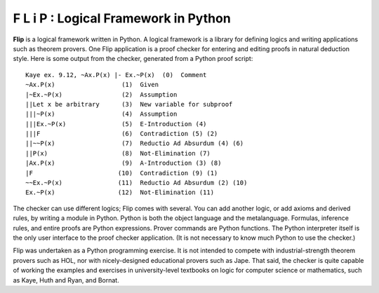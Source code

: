 F L i P : Logical Framework in Python
=====================================

**Flip** is a logical framework written in Python.  A logical framework is
a library for defining logics and writing applications such as theorem
provers.  One Flip application is a proof checker for entering and
editing proofs in natural deduction style.  Here is some output from
the checker, generated from a Python proof script:
::

  Kaye ex. 9.12, ~Ax.P(x) |- Ex.~P(x)  (0)  Comment
  ~Ax.P(x)                  (1)  Given
  |~Ex.~P(x)                (2)  Assumption
  ||Let x be arbitrary      (3)  New variable for subproof
  |||~P(x)                  (4)  Assumption
  |||Ex.~P(x)               (5)  E-Introduction (4)
  |||F                      (6)  Contradiction (5) (2)
  ||~~P(x)                  (7)  Reductio Ad Absurdum (4) (6)
  ||P(x)                    (8)  Not-Elimination (7)
  |Ax.P(x)                  (9)  A-Introduction (3) (8)
  |F                       (10)  Contradiction (9) (1)
  ~~Ex.~P(x)               (11)  Reductio Ad Absurdum (2) (10)
  Ex.~P(x)                 (12)  Not-Elimination (11)

The checker can use different logics; Flip comes with several.  You
can add another logic, or add axioms and derived rules, by writing a
module in Python.  Python is both the object language and the
metalanguage.  Formulas, inference rules, and entire proofs are Python
expressions.  Prover commands are Python functions.  The Python
interpreter itself is the only user interface to the proof checker
application.  (It is not necessary to know much Python to use the
checker.)

Flip was undertaken as a Python programming exercise.  It is not
intended to compete with industrial-strength theorem provers such as HOL,
nor with nicely-designed educational provers such as Jape.
That said, the checker is quite capable of working the examples and
exercises in university-level textbooks on logic for computer science or
mathematics, such as Kaye, Huth and Ryan, and Bornat.
